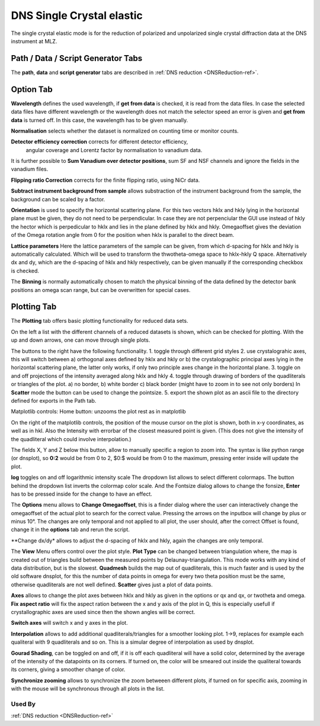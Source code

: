 .. _dns_elastic_sc-ref:

DNS Single Crystal elastic
==================

The single crystal elastic mode is for the reduction of polarized and unpolarized
single crystal diffraction data at the DNS instrument at MLZ.



Path / Data / Script Generator Tabs
-----------------------------------
The **path**, **data** and **script generator** tabs are described in
:ref:`DNS reduction <DNSReduction-ref>`.


Option Tab
----------
.. image::  ../images/dns_elastic_sc_options.jpg
   :height: 200px

**Wavelength** defines the used wavelength, if **get from data** is checked, it
is read from the data files. In case the selected data files have
different wavelength or the wavelength does not match the selector speed an
error is given and **get from data** is turned off. In this case, the wavelength
has to be given manually.

**Normalisation** selects whether the dataset is normalized on counting time or
monitor counts.

**Detector efficiency correction** corrects for different detector efficiency,
 angular coverage and Lorentz factor by  normalisation to vanadium data.
It is further possible to **Sum Vanadium over detector positions**, sum SF and
NSF channels and ignore the fields in the vanadium files.

**Flipping ratio Correction** corrects for the finite flipping ratio,
using NiCr data.

**Subtract instrument background from sample** allows substraction of the instrument background from the sample, the background can be scaled by a factor.

**Orientation**
is used to specify the horizontal scattering plane.
For this two vectors hklx and hkly lying in the horizontal plane must be given, they do not need to be perpendicular. In case they are not perpenciular the GUI use instead of hkly the hector which is perpedicular to hklx and lies in the plane defined by hklx and hkly.
Omegaoffset gives the deviation of the Omega rotation angle from 0 for the position when hklx is parallel to the direct beam.

**Lattice parameters**
Here the lattice parameters of the sample can be given, from which d-spacing for hklx and hkly is automatically calculated.
Which will be used to transform the thwotheta-omega space to hklx-hkly Q space.
Alternatively dx and dy, which are the d-spacing of hklx and hkly respectively, can be given manually if the corresponding checkbox is checked.

The **Binning** is normally automatically chosen to match the physical binning of the data defined by the detector bank positions an omega scan range, but can be overwritten for special cases.


Plotting Tab
------------
The **Plotting** tab offers basic plotting functionality for reduced data sets.

.. image::  ../images/dns_elastic_sc_plot.jpg
   :height: 200px

On the left a list with the different channels of a reduced datasets is shown,
which can be checked for plotting.
With the up and down arrows, one can move through single plots.

The buttons to the right have the following functionality.
1. toggle through different grid styles
2. use crystalograhic axes, this will switch between a) orthogonal axes defined by hklx and hkly or b) the crystalographic principal axes lying in the horizontal scattering plane, the latter only works, if only two principle axes change in the horizontal plane.
3. toggle on and off projections of the intensity averaged along hklx and hkly
4. toggle through drawing of borders of the quadliterals or triangles of the plot. a) no border, b) white border c) black border (might have to zoom in to see not only borders) In **Scatter** mode the button can be used to change the pointsize.
5. export the shown plot as an ascii file to the directory defined for exports in the Path tab.

Matplotlib controls:
Home button: unzooms the plot
rest as in matplotlib

On the right of the matplotlib controls, the position of the mouse cursor on the plot is shown, both in x-y coordinates, as well as in hkl. Also the Intensity with errorbar of the closest measured point is given. (This does not give the intensity of the quadliteral which could involve interpolation.)

The fields X, Y and Z below this button, allow to manually specific a region to zoom into.
The syntax is like python range (or dnsplot), so **0:2** would be from 0 to 2, $0:$ would be from 0 to the maximum, pressing enter inside will update the plot.

**log** toggles on and off logarithmic intensity scale
The dropdown list allows to select different colormaps. The button behind the dropdown list inverts the colormap color scale.
And the Fontsize dialog allows to change the fonsize, **Enter** has to be pressed inside for the change to have an effect.

The **Options** menu allows to **Change Omegaoffset**, this is a finder dialog where the user can interactively change the omegaoffset of the actual plot to search for the correct value. Pressing the arrows on the inputbox will change by plus or minus 10°.
The changes are only temporal and not applied to all plot, the user should, after the correct Offset is found, change it in the **options** tab and rerun the script.

**Change dx/dy* allows to adjust the d-spacing of hklx and hkly, again the changes are only temporal.

The **View** Menu offers control over the plot style.
**Plot Type** can be changed between triangulation where, the map is created out of triangles build between the measured points by Delaunay-triangulation. This mode works with any kind of data distribution, but is the slowest.
**Quadmesh** builds the map out of quadliterals, this is much faster and is used by the old software dnsplot, for this the number of data points in omega for every two theta position must be the same, otherwise quadliterals are not well defined.
**Scatter** gives just a plot of data points.

**Axes** allows to change the plot axes between hklx and hkly as given in the options or qx and qx, or twotheta and omega.
**Fix aspect ratio** will fix the aspect ration between the x and y axis of the plot in Q, this is especially usefull if crystallographic axes are used since then the shown angles will be correct.

**Switch axes** will switch x and y axes in the plot.

**Interpolation** allows to add additional quadliterals/triangles for a smoother looking plot. 1->9, replaces for example each qualiteral with 9 quadliterals and so on. This is a simular degree of interpolation as used by dnsplot.

**Gourad Shading**, can be toggled on and off, if it is off each quadliteral will have a solid color, determined by the average of the intensity of the datapoints on its corners. If turned on, the color will be smeared out inside the qualiteral towards its corners, giving a smoother change of color.

**Synchronize zooming** allows to synchronize the zoom betweeen different plots, if turned on for specific axis, zooming in with the mouse will be synchronous through all plots in the list.





Used By
^^^^^^^

:ref:`DNS reduction <DNSReduction-ref>`
